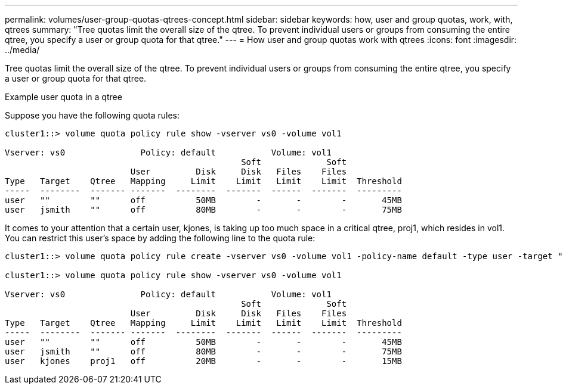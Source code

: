 ---
permalink: volumes/user-group-quotas-qtrees-concept.html
sidebar: sidebar
keywords: how, user and group quotas, work, with, qtrees
summary: "Tree quotas limit the overall size of the qtree. To prevent individual users or groups from consuming the entire qtree, you specify a user or group quota for that qtree."
---
= How user and group quotas work with qtrees
:icons: font
:imagesdir: ../media/

[.lead]
Tree quotas limit the overall size of the qtree. To prevent individual users or groups from consuming the entire qtree, you specify a user or group quota for that qtree.

.Example user quota in a qtree

Suppose you have the following quota rules:

----
cluster1::> volume quota policy rule show -vserver vs0 -volume vol1

Vserver: vs0               Policy: default           Volume: vol1
                                               Soft             Soft
                         User         Disk     Disk   Files    Files
Type   Target    Qtree   Mapping     Limit    Limit   Limit    Limit  Threshold
-----  --------  ------- -------  --------  -------  ------  -------  ---------
user   ""        ""      off          50MB        -       -        -       45MB
user   jsmith    ""      off          80MB        -       -        -       75MB 
----

It comes to your attention that a certain user, kjones, is taking up too much space in a critical qtree, proj1, which resides in vol1. You can restrict this user's space by adding the following line to the quota rule:

----
cluster1::> volume quota policy rule create -vserver vs0 -volume vol1 -policy-name default -type user -target "kjones" -qtree "proj1" -disk-limit 20m -threshold 15m

cluster1::> volume quota policy rule show -vserver vs0 -volume vol1

Vserver: vs0               Policy: default           Volume: vol1
                                               Soft             Soft
                         User         Disk     Disk   Files    Files
Type   Target    Qtree   Mapping     Limit    Limit   Limit    Limit  Threshold
-----  --------  ------- -------  --------  -------  ------  -------  ---------
user   ""        ""      off          50MB        -       -        -       45MB
user   jsmith    ""      off          80MB        -       -        -       75MB
user   kjones    proj1   off          20MB        -       -        -       15MB 
----
